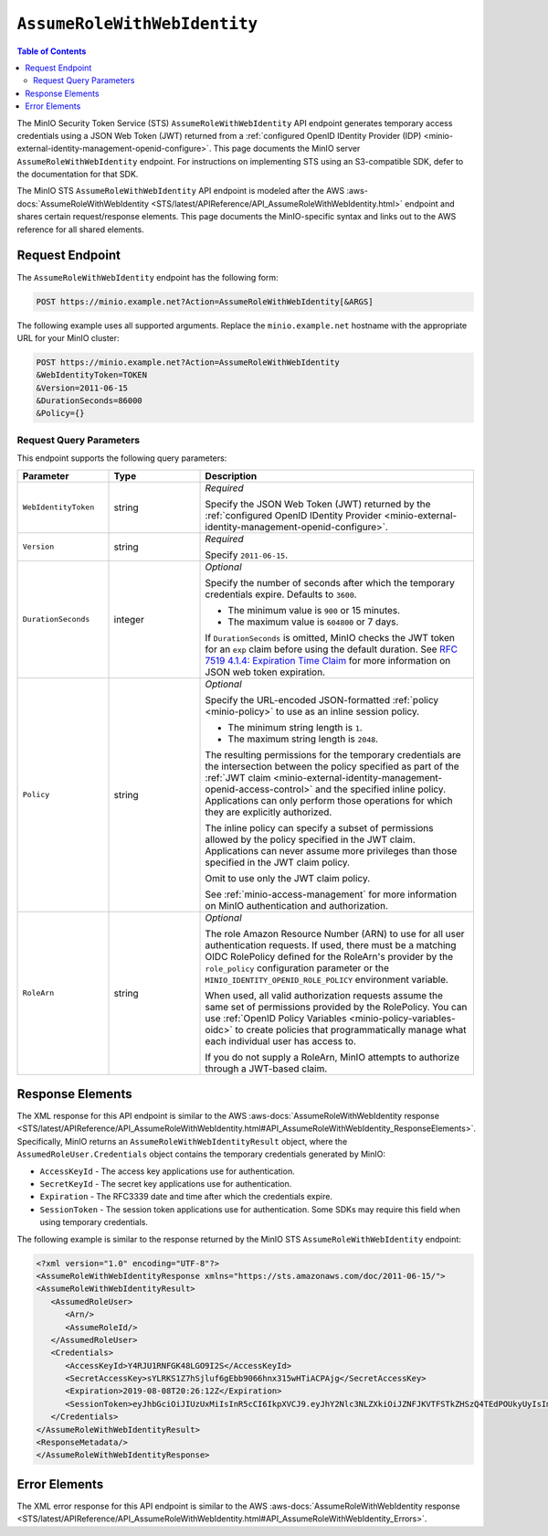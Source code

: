 .. _minio-sts-assumerolewithwebidentity:

=============================
``AssumeRoleWithWebIdentity``
=============================

.. default-domain:: minio

.. contents:: Table of Contents
   :local:
   :depth: 2

The MinIO Security Token Service (STS) ``AssumeRoleWithWebIdentity`` API 
endpoint generates temporary access credentials using a 
JSON Web Token (JWT) returned from a 
:ref:`configured OpenID IDentity Provider (IDP)
<minio-external-identity-management-openid-configure>`. This page documents the MinIO 
server ``AssumeRoleWithWebIdentity`` endpoint. For instructions on 
implementing STS using an S3-compatible SDK, defer to the documentation
for that SDK.

The MinIO STS ``AssumeRoleWithWebIdentity`` API endpoint is modeled
after the
AWS :aws-docs:`AssumeRoleWithWebIdentity 
<STS/latest/APIReference/API_AssumeRoleWithWebIdentity.html>` 
endpoint and shares certain request/response elements. This page
documents the MinIO-specific syntax and links out to the AWS reference for
all shared elements.

Request Endpoint
----------------

The ``AssumeRoleWithWebIdentity`` endpoint has the following form:

.. code-block:: shell

   POST https://minio.example.net?Action=AssumeRoleWithWebIdentity[&ARGS]

The following example uses all supported arguments. Replace the
``minio.example.net`` hostname with the appropriate URL for your MinIO 
cluster:

.. code-block:: shell

   POST https://minio.example.net?Action=AssumeRoleWithWebIdentity
   &WebIdentityToken=TOKEN
   &Version=2011-06-15
   &DurationSeconds=86000
   &Policy={}

.. _minio-assumerolewithwebidentity-query-parameters:

Request Query Parameters
~~~~~~~~~~~~~~~~~~~~~~~~

This endpoint supports the following query parameters:

.. list-table::
   :header-rows: 1
   :widths: 20 20 60
   :width: 100%

   * - Parameter
     - Type
     - Description

   * - ``WebIdentityToken``
     - string
     - *Required*

       Specify the JSON Web Token (JWT) returned by the 
       :ref:`configured OpenID IDentity Provider 
       <minio-external-identity-management-openid-configure>`. 

   * - ``Version``
     - string
     - *Required*

       Specify ``2011-06-15``.

   * - ``DurationSeconds``
     - integer
     - *Optional*
     
       Specify the number of seconds after which the temporary credentials
       expire. Defaults to ``3600``.
       
       - The minimum value is ``900`` or 15 minutes.
       - The maximum value is ``604800`` or 7 days.

       If ``DurationSeconds`` is omitted, MinIO checks the JWT token for an
       ``exp`` claim before using the default duration. See
       `RFC 7519 4.1.4: Expiration Time Claim 
       <https://datatracker.ietf.org/doc/html/rfc7519#section-4.1.4>`__ 
       for more information on JSON web token expiration.

   * - ``Policy``
     - string
     - *Optional*

       Specify the URL-encoded JSON-formatted :ref:`policy <minio-policy>` to
       use as an inline session policy.

       - The minimum string length is ``1``.
       - The maximum string length is ``2048``.
        
       The resulting permissions for the temporary credentials are the
       intersection between the policy specified as part of the :ref:`JWT claim
       <minio-external-identity-management-openid-access-control>` and the specified inline
       policy. Applications can only perform those operations for which they
       are explicitly authorized.

       The inline policy can specify a subset of permissions allowed by the
       policy specified in the JWT claim. Applications can never assume
       more privileges than those specified in the JWT claim policy.

       Omit to use only the JWT claim policy. 

       See :ref:`minio-access-management` for more information on MinIO
       authentication and authorization.

   * - ``RoleArn``
     - string
     - *Optional*   

       The role Amazon Resource Number (ARN) to use for all user authentication requests.
       If used, there must be a matching OIDC RolePolicy defined for the RoleArn's provider by the ``role_policy`` configuration parameter or the ``MINIO_IDENTITY_OPENID_ROLE_POLICY`` environment variable.
       
       When used, all valid authorization requests assume the same set of permissions provided by the RolePolicy.
       You can use  :ref:`OpenID Policy Variables <minio-policy-variables-oidc>` to create policies that programmatically manage what each individual user has access to.

       If you do not supply a RoleArn, MinIO attempts to authorize through a JWT-based claim.

Response Elements
-----------------

The XML response for this API endpoint is similar to the AWS
:aws-docs:`AssumeRoleWithWebIdentity response
<STS/latest/APIReference/API_AssumeRoleWithWebIdentity.html#API_AssumeRoleWithWebIdentity_ResponseElements>`.
Specifically, MinIO returns an ``AssumeRoleWithWebIdentityResult`` object,
where the ``AssumedRoleUser.Credentials`` object contains the temporary
credentials generated by MinIO:

- ``AccessKeyId`` - The access key applications use for authentication.
- ``SecretKeyId`` - The secret key applications use for authentication.
- ``Expiration`` - The RFC3339 date and time after which the credentials expire.
- ``SessionToken`` - The session token applications use for authentication. Some
  SDKs may require this field when using temporary credentials.

The following example is similar to the response returned by the MinIO STS
``AssumeRoleWithWebIdentity`` endpoint:

.. code-block:: xml

   <?xml version="1.0" encoding="UTF-8"?>
   <AssumeRoleWithWebIdentityResponse xmlns="https://sts.amazonaws.com/doc/2011-06-15/">
   <AssumeRoleWithWebIdentityResult>
      <AssumedRoleUser>
         <Arn/>
         <AssumeRoleId/>
      </AssumedRoleUser>
      <Credentials>
         <AccessKeyId>Y4RJU1RNFGK48LGO9I2S</AccessKeyId>
         <SecretAccessKey>sYLRKS1Z7hSjluf6gEbb9066hnx315wHTiACPAjg</SecretAccessKey>
         <Expiration>2019-08-08T20:26:12Z</Expiration>
         <SessionToken>eyJhbGciOiJIUzUxMiIsInR5cCI6IkpXVCJ9.eyJhY2Nlc3NLZXkiOiJZNFJKVTFSTkZHSzQ4TEdPOUkyUyIsImF1ZCI6IlBvRWdYUDZ1Vk80NUlzRU5SbmdEWGo1QXU1WWEiLCJhenAiOiJQb0VnWFA2dVZPNDVJc0VOUm5nRFhqNUF1NVlhIiwiZXhwIjoxNTQxODExMDcxLCJpYXQiOjE1NDE4MDc0NzEsImlzcyI6Imh0dHBzOi8vbG9jYWxob3N0Ojk0NDMvb2F1dGgyL3Rva2VuIiwianRpIjoiYTBiMjc2MjktZWUxYS00M2JmLTg3MzktZjMzNzRhNGNkYmMwIn0.ewHqKVFTaP-j_kgZrcOEKroNUjk10GEp8bqQjxBbYVovV0nHO985VnRESFbcT6XMDDKHZiWqN2vi_ETX_u3Q-w</SessionToken>
      </Credentials>
   </AssumeRoleWithWebIdentityResult>
   <ResponseMetadata/>
   </AssumeRoleWithWebIdentityResponse>

Error Elements
--------------

The XML error response for this API endpoint is similar to the AWS
:aws-docs:`AssumeRoleWithWebIdentity response
<STS/latest/APIReference/API_AssumeRoleWithWebIdentity.html#API_AssumeRoleWithWebIdentity_Errors>`.


